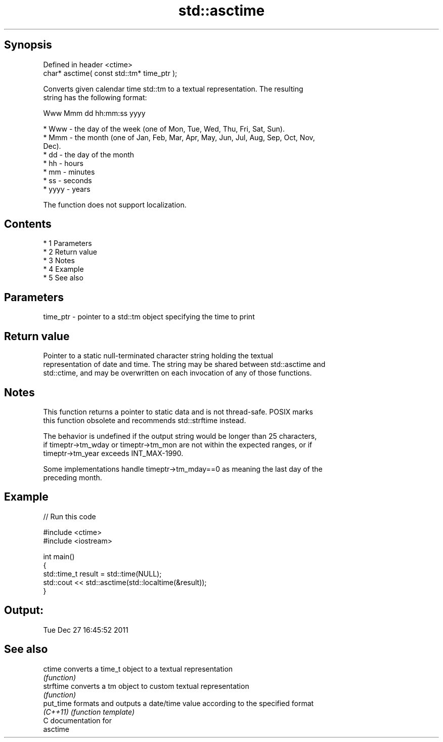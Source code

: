 .TH std::asctime 3 "Apr 19 2014" "1.0.0" "C++ Standard Libary"
.SH Synopsis
   Defined in header <ctime>
   char* asctime( const std::tm* time_ptr );

   Converts given calendar time std::tm to a textual representation. The resulting
   string has the following format:

 Www Mmm dd hh:mm:ss yyyy

     * Www - the day of the week (one of Mon, Tue, Wed, Thu, Fri, Sat, Sun).
     * Mmm - the month (one of Jan, Feb, Mar, Apr, May, Jun, Jul, Aug, Sep, Oct, Nov,
       Dec).
     * dd - the day of the month
     * hh - hours
     * mm - minutes
     * ss - seconds
     * yyyy - years

   The function does not support localization.

.SH Contents

     * 1 Parameters
     * 2 Return value
     * 3 Notes
     * 4 Example
     * 5 See also

.SH Parameters

   time_ptr - pointer to a std::tm object specifying the time to print

.SH Return value

   Pointer to a static null-terminated character string holding the textual
   representation of date and time. The string may be shared between std::asctime and
   std::ctime, and may be overwritten on each invocation of any of those functions.

.SH Notes

   This function returns a pointer to static data and is not thread-safe. POSIX marks
   this function obsolete and recommends std::strftime instead.

   The behavior is undefined if the output string would be longer than 25 characters,
   if timeptr->tm_wday or timeptr->tm_mon are not within the expected ranges, or if
   timeptr->tm_year exceeds INT_MAX-1990.

   Some implementations handle timeptr->tm_mday==0 as meaning the last day of the
   preceding month.

.SH Example

   
// Run this code

 #include <ctime>
 #include <iostream>

 int main()
 {
     std::time_t result = std::time(NULL);
     std::cout << std::asctime(std::localtime(&result));
 }

.SH Output:

 Tue Dec 27 16:45:52 2011

.SH See also

   ctime    converts a time_t object to a textual representation
            \fI(function)\fP
   strftime converts a tm object to custom textual representation
            \fI(function)\fP
   put_time formats and outputs a date/time value according to the specified format
   \fI(C++11)\fP  \fI(function template)\fP
   C documentation for
   asctime
